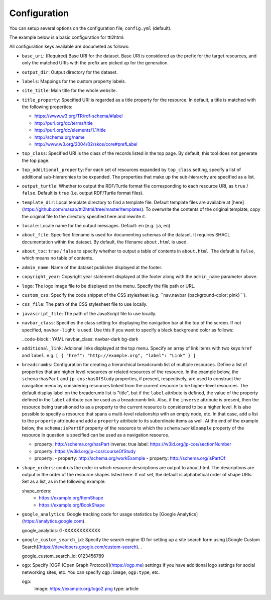 Configuration
=============

You can setup several options on the configuration file, ``config.yml`` (default).

The example below is a basic configuration for ttl2html:

.. code-block: YAML

  base_uri: https://www.example.org/
  output_dir: /var/www/html/dataset/
  labels:
    http://www.w3.org/1999/02/22-rdf-syntax-ns#type: Class
    http://schema.org/name: Title
  site_title: A sample dataset
  title_property: http://example.org/title
  top_class: http://schema.org/Book

All configuration keys available are documeted as follows:

* ``base_uri``: (Required) Base URI for the dataset. Base URI is considered as the prefix for the target resources, and only the matched URIs with the prefix are picked up for the generation.
* ``output_dir``: Output directory for the dataset.
* ``labels``: Mappings for the custom property labels.
* ``site_title``: Main title for the whole website.
* ``title_property``: Specified URI is regarded as a title property for the resource. In default, a title is matched with the following properties:

  * https://www.w3.org/TR/rdf-schema/#label
  * http://purl.org/dc/terms/title
  * http://purl.org/dc/elements/1.1/title
  * http://schema.org/name
  * http://www.w3.org/2004/02/skos/core#prefLabel

* ``top_class``: Specified URI is the class of the records listed in the top page. By default, this tool does not generate the top page.
* ``top_additional_property``: For each set of resources expanded by ``top_class`` setting, specify a list of additional sub-hierarchies to be expanded. The properties that make up the sub-hierarchy are specified as a list.
* ``output_turtle``: Whether to output the RDF/Turtle format file corresponding to each resource URI, as ``true`` / ``false``. Default is ``true`` (i.e. output RDF/Turtle format files).
* ``template_dir``: Local template directory to find a template file. Default template files are available at [here](https://github.com/masao/ttl2html/tree/master/templates). To overwrite the contents of the original template, copy the original file to the directory specified here and rewrite it.
* ``locale``: Locale name for the output messages. Default: ``en`` (e.g. ``ja``, ``en``)
* ``about_file``: Specified filename is used for documenting schemas of the dataset. It requires SHACL documentation within the dataset. By default, the filename ``about.html`` is used.
* ``about_toc``: ``true`` / ``false`` to specify whether to output a table of contents in ``about.html``. The default is ``false``, which means no table of contents.
* ``admin_name``: Name of the dataset publisher displayed at the footer.
* ``copyright_year``: Copyright year statement displayed at the footer along with the ``admin_name`` parameter above.
* ``logo``: The logo image file to be displayed on the menu. Specify the file path or URL.
* ``custom_css``: Specify the code snippet of the CSS stylesheet (e.g. ``nav.navbar {background-color: pink} ``).
* ``css_file``: The path of the CSS stylesheet file to use locally.
* ``javascript_file``: The path of the JavaScript file to use locally.
* ``navbar_class``: Specifies the class setting for displaying the navigation bar at the top of the screen. If not specified, ``navbar-light`` is used. Use this if you want to specify a black background color as follows:

  ..code-block:: YAML
  navbar_class: navbar-dark bg-dark

* ``additional_link``: Addional links displayed at the top menu. Specify an array of link items with two keys ``href`` and ``label``. e.g. ``[ { "href": "http://example.org", "label": "Link" } ]``
* ``breadcrumbs``: Configuration for creating a hierarchical breadcrumb list of multiple resources. Define a list of properties that are higher level resources or related resources of the resource. In the example below, the ``schema:hasPart`` and ``jp-cos:hasOfStudy`` properties, if present, respectively, are used to construct the navigation menu by considering resources linked from the current resource to be higher-level resources. The default display label on the breadcrumb list is "title", but if the ``label`` attribute is defined, the value of the property defined in the ``label`` attribute can be used as a breadcrumb link. Also, if the ``inverse`` attribute is present, then the resource being transitioned to as a property to the current resource is considered to be a higher level. It is also possible to specify a resource that spans a multi-level relationship with an empty node, etc. In that case, add a list to the ``property`` attribute and add a ``property`` attribute to its subordinate items as well. At the end of the example below, the ``schema:isPartOf`` property of the resource to which the ``schema:workExample`` property of the resource in question is specified can be used as a navigation resource.

  .. code-block:: YAML

  - property: http://schema.org/hasPart
    inverse: true
    label: https://w3id.org/jp-cos/sectionNumber
  - property: https://w3id.org/jp-cos/courseOfStudy
  - property:
    - property: http://schema.org/workExample
    - property: http://schema.org/isPartOf

* ``shape_orders``: controls the order in which resource descriptions are output to about.html. The descriptions are output in the order of the resource shapes listed here. If not set, the default is alphabetical order of shape URIs. Set as a list, as in the following example:

  .. code-block:: YAML

  shape_orders:
    - https://example.org/ItemShape
    - https://example.org/BookShape

* ``google_analytics``: Google tracking code for usage statistics by [Google Analytics](https://analytics.google.com).

  .. code-block:: YAML

  google_analytics: G-XXXXXXXXXXXX

* ``google_custom_search_id``: Specify the search engine ID for setting up a site search form using [Google Custom Search](https://developers.google.com/custom-search). .

  .. code-block:: YAML

  google_custom_search_id: 0123456789

* ``ogp``: Specify [OGP (Open Graph Protocol)](https://ogp.me) settings if you have additional logo settings for social networking sites, etc. You can specify ``ogp:image``, ``ogp:type``, etc.


  .. code-block:: YAML

  ogp:
    image: https://example.org/logo2.png
    type: article

